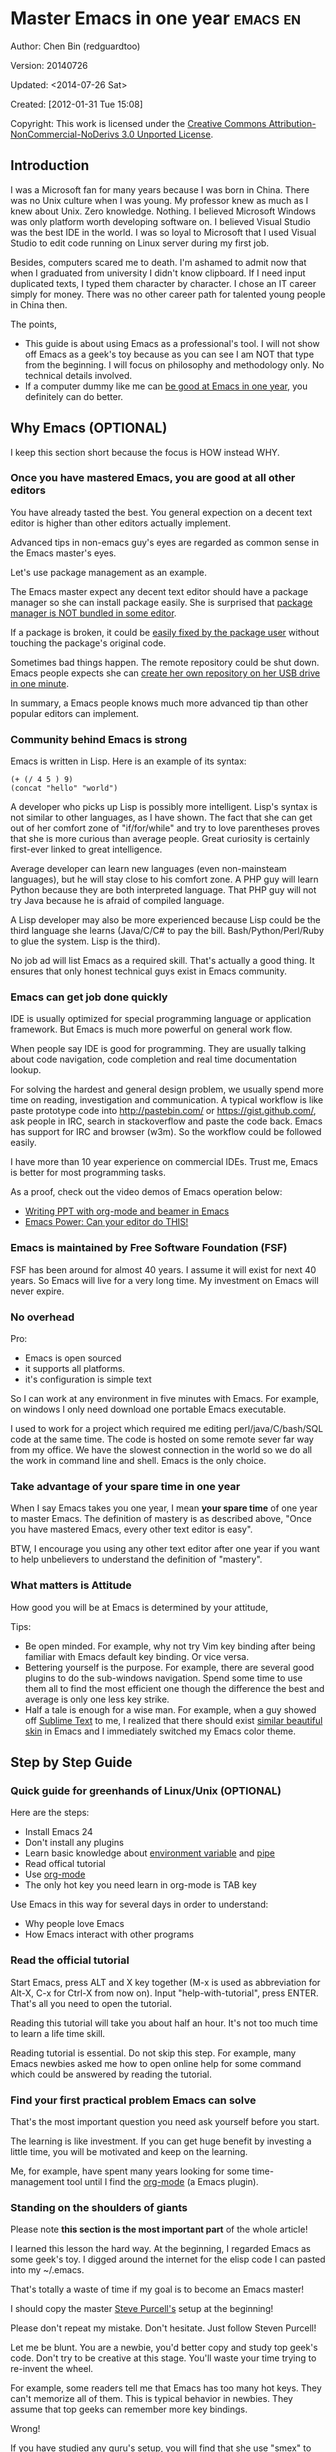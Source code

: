 #+OPTIONS: ^:{}
* Master Emacs in one year                                                      :emacs:en:
#+OPTIONS: toc:nil
  :PROPERTIES:
  :ID:       o2b:24796fba-6de7-4712-b83e-b86969c31335
  :POST_DATE: [2012-01-31 Tue 15:08]
  :POSTID:   268
  :ARCHIVE_TIME: 2012-12-26 Wed 19:21
  :ARCHIVE_FILE: ~/projs/mastering-emacs-in-one-year-guide/guide-zh.org
  :ARCHIVE_CATEGORY: emacs
  :END:
Author: Chen Bin (redguardtoo)

Version: 20140726

Updated: <2014-07-26 Sat>

Created: [2012-01-31 Tue 15:08]

Copyright: This work is licensed under the [[http://creativecommons.org/licenses/by-nc-nd/3.0/][Creative Commons Attribution-NonCommercial-NoDerivs 3.0 Unported License]].

** Introduction
I was a Microsoft fan for many years because I was born in China. There was no Unix culture when I was young. My professor knew as much as I knew about Unix. Zero knowledge. Nothing. I believed Microsoft Windows was only platform worth developing software on. I believed Visual Studio was the best IDE in the world. I was so loyal to Microsoft that I used Visual Studio to edit code running on Linux server during my first job.

Besides, computers scared me to death. I'm ashamed to admit now that when I graduated from university I didn't know clipboard. If I need input duplicated texts, I typed them character by character. I chose an IT career simply for money. There was no other career path for talented young people in China then.

The points,
- This guide is about using Emacs as a professional's tool. I will not show off Emacs as a geek's toy because as you can see I am NOT that type from the beginning. I will focus on philosophy and methodology only. No technical details involved.
- If a computer dummy like me can [[https://github.com/redguardtoo][be good at Emacs in one year]], you definitely can do better.

** Why Emacs (OPTIONAL)
I keep this section short because the focus is HOW instead WHY.
*** Once you have mastered Emacs, you are good at all other editors
You have already tasted the best. You general expection on a decent text editor is higher than other editors actually implement.

Advanced tips in non-emacs guy's eyes are regarded as common sense in the Emacs master's eyes.

Let's use package management as an example.

The Emacs master expect any decent text editor should have a package manager so she can install package easily. She is surprised that [[https://sublime.wbond.net/installation][package manager is NOT bundled in some editor]].

If a package is broken, it could be [[http://www.gnu.org/software/emacs/manual/html_node/elisp/Advising-Functions.html][easily fixed by the package user]] without touching the package's original code.

Sometimes bad things happen. The remote repository could be shut down. Emacs people expects she can [[https://github.com/redguardtoo/myelpa][create her own repository on her USB drive]] [[https://github.com/redguardtoo/elpa-mirror][in one minute]].

In summary, a Emacs people knows much more advanced tip than other popular editors can implement.
*** Community behind Emacs is strong
Emacs is written in Lisp. Here is an example of its syntax:
#+BEGIN_SRC elisp
(+ (/ 4 5 ) 9)
(concat "hello" "world")
#+END_SRC

A developer who picks up Lisp is possibly more intelligent. Lisp's syntax is not similar to other languages, as I have shown. The fact that she can get out of her comfort zone of "if/for/while" and try to love parentheses proves that she is more curious than average people. Great curiosity is certainly first-ever linked to great intelligence.

Average developer can learn new languages (even non-mainsteam languages), but he will stay close to his comfort zone. A PHP guy will learn Python because they are both interpreted language. That PHP guy will not try Java because he is afraid of compiled language.

A Lisp developer may also be more experienced because Lisp could be the third language she learns (Java/C/C# to pay the bill. Bash/Python/Perl/Ruby to glue the system. Lisp is the third).

No job ad will list Emacs as a required skill. That's actually a good thing. It ensures that only honest technical guys exist in Emacs community.
*** Emacs can get job done quickly
IDE is usually optimized for special programming language or application framework. But Emacs is much more powerful on general work flow.

When people say IDE is good for programming. They are usually talking about code navigation, code completion and real time documentation lookup.

For solving the hardest and general design problem, we usually spend more time on reading, investigation and communication. A typical workflow is like paste prototype code into [[http://pastebin.com/]] or [[https://gist.github.com/]], ask people in IRC, search in stackoverflow and paste the code back. Emacs has support for IRC and browser (w3m). So the workflow could be followed easily.

I have more than 10 year experience on commercial IDEs. Trust me, Emacs is better for most programming tasks.

As a proof, check out the video demos of Emacs operation below:
- [[http://www.youtube.com/watch?v=Ho6nMWGtepY][Writing PPT with org-mode and beamer in Emacs ]]
- [[http://www.youtube.com/watch?v=EQAd41VAXWo][Emacs Power: Can your editor do THIS! ]]
*** Emacs is maintained by Free Software Foundation (FSF)
FSF has been around for almost 40 years. I assume it will exist for next 40 years. So Emacs will live for a very long time. My investment on Emacs will never expire.
*** No overhead
Pro:
- Emacs is open sourced 
- it supports all platforms.
- it's configuration is simple text

So I can work at any environment in five minutes with Emacs. For example, on windows I only need download one portable Emacs executable.

I used to work for a project which required me editing perl/java/C/bash/SQL code at the same time. The code is hosted on some remote sever far way from my office. We have the slowest connection in the world so we do all the work in command line and shell. Emacs is the only choice.

*** Take advantage of your spare time in one year
When I say Emacs takes you one year, I mean *your spare time* of one year to master Emacs. The definition of mastery is as described above, "Once you have mastered Emacs, every other text editor is easy".

BTW, I encourage you using any other text editor after one year if you want to help unbelievers to understand the definition of "mastery".
*** What matters is Attitude
How good you will be at Emacs is determined by your attitude,

Tips:
- Be open minded. For example, why not try Vim key binding after being familiar with Emacs default key binding. Or vice versa.
- Bettering yourself is the purpose. For example, there are several good plugins to do the sub-windows navigation. Spend some time to use them all to find the most efficient one though the difference the best and average is only one less key strike.
- Half a tale is enough for a wise man. For example, when a guy showed off [[http://www.sublimetext.com/][Sublime Text]] to me, I realized that there should exist [[https://github.com/alloy-d/color-theme-molokai][similar beautiful skin]] in Emacs and I immediately switched my Emacs color theme.
** Step by Step Guide
*** Quick guide for greenhands of Linux/Unix (OPTIONAL) 
Here are the steps:
- Install Emacs 24
- Don't install any plugins
- Learn basic knowledge about [[http://en.wikipedia.org/wiki/Environment_variable][environment variable]] and [[http://en.wikipedia.org/wiki/Redirection_%28computing%29][pipe]]
- Read offical tutorial
- Use [[http://www.emacswiki.org/emacs/OrgMode][org-mode]]
- The only hot key you need learn in org-mode is TAB key

Use Emacs in this way for several days in order to understand:
- Why people love Emacs
- How Emacs interact with other programs
*** Read the official tutorial
Start Emacs, press ALT and X key together (M-x is used as abbreviation for Alt-X, C-x for Ctrl-X from now on). Input "help-with-tutorial", press ENTER. That's all you need to open the tutorial.

Reading this tutorial will take you about half an hour. It's not too much time to learn a life time skill.

Reading tutorial is essential. Do not skip this step. For example, many Emacs newbies asked me how to open online help for some command which could be answered by reading the tutorial.

*** Find *your first practical problem* Emacs can solve
That's the most important question you need ask yourself before you start.

The learning is like investment. If you can get huge benefit by investing a little time, you will be motivated and keep on the learning.

Me, for example, have spent many years looking for some time-management tool until I find the [[http://orgmode.org/][org-mode]] (a Emacs plugin).
*** Standing on the shoulders of giants
Please note *this section is the most important part* of the whole article!

I learned this lesson the hard way. At the beginning, I regarded Emacs as some geek's toy. I digged around the internet for the elisp code I can pasted into my ~/.emacs.

That's totally a waste of time if my goal is to become an Emacs master!

I should copy the master [[https://github.com/purcell/emacs.d][Steve Purcell's]] setup at the beginning!

Please don't repeat my mistake. Don't hesitate. Just follow Steven Purcell!

Let me be blunt. You are a newbie, you'd better copy and study top geek's code. Don't try to be creative at this stage. You'll waste your time trying to re-invent the wheel.

For example, some readers tell me that Emacs has too many hot keys. They can't memorize all of them. This is typical behavior in newbies. They assume that top geeks can remember more key bindings.

Wrong!

If you have studied any guru's setup, you will find that she use "smex" to remember the frequently used command, as it is often more efficient than pressing hot keys. So masters don't remember key bindings intentionally.

Since Steve Purcell loves new technologies and update his setup frequently, it may be a little harder to follow him for beginners.

That's actually great. I'm lucky to pick up his setup and stick to it. Simply pulling from his git branch gets me updated with the latest cool things in community.

When I say "on the shoulders of giants", I'm stressing that you need set your standard higher on your first setup. I'm NOT saying top guy's setup is "newbie friendly", not at all. If it happens to be "friendly", it's just the coincidence.

This section is discussing *what's the most efficient way to be good, not the easiest way*.

There is a huge difference between efficient and easy. For example, a setup using Vim key bindings is absolutely NOT easy for newbie but definitely efficient.

If you are still not convinced, consider my reasons:
- When I say mastering Emacs, I mean it. It's not OK at Emacs. It's not good at Emacs. It's actually among the best ones.
- Those giants are more intelligent than me. They are harder working than me. How can I reach their level as quickly as possible?
- The obvious way is to join them.
- If you can report a bug about the master's setup, at least in that moment, you have proven you are better at a certain issue than the master.
- You will get guidance from the master when she analyzes your bug report.

Anyway, if you find Purcell is too technically challenging to follow (That's a pity, btw). There is more stable setup, like [[http://eschulte.github.io/emacs-starter-kit/][Eric Schulte's Emacs Starter Kit]].
** Join the community
I suggest focusing on Emacs only in order to take full advantage of communities.

For example, although Quora.com has lots of interesting stuffs, *do not* read/subscribe/follow them unless it's highly releated to Emacs.
*** Google Plus
[[https://plus.google.com/communities/114815898697665598016][Emacs community on 
Google Plus]] is the best Emacs community. The average quality of discuss on Google Plus is better than other communities.

BTW, the famous Emacs geek [[https://plus.google.com/113859563190964307534][Xah Lee]] hosts a Q/A session at Google Plus every Tuesday. His web site is [[http://xahlee.org/]]. His site is especially useful for elisp programming.

*** Github
It's a developer's social network.

You can search [[https://github.com/languages/Emacs%20Lisp]] for latest Elisp code.
*** Emacs blogs
[[http://planet.emacsen.org/][Planet Emacsen]] is the collection of several Emacs blogs.
*** Quora.com
I suggest following the question on more specific topic instead general one. For example, "What's the best Emacs addon" is a more useful question than "How to learn Emacs".


Everybody has something to say about a general question. But to answer a specific question, you need actual experience and knowledge.

Even if you are only interestd in general questions, starting from more practical question is still better. You can find the real master from that question.
*** Blogs
[[http://planet.emacsen.org/][Planet Emacsen]] is the best collection of Emacs related blogs.
*** Twitter
I use keyword "emacs :en" to search latest news. The reason to search English only twitter is that there are lots of Japanese post and I don't know Japanese.
*** StackOverflow
google: "emacs-related-keywords site:stackoverflow.com"

The quality on stackoverflow discussion is good but there are not many new questions about Emacs there.
*** Youtube
There are lots of wonderful Emacs videos on youtube. For example,
[[http://www.youtube.com/watch?feature=player_embedded&v=oJTwQvgfgMM][Emacs Org-mode - a system for note-taking and project planning]] is the tutorial which enlighten me on using org-mode. Carsten Dominik make me realize that org-mode is simple, all I need remember is press "TAB" key to expand a text node. That's the kill feature of org-mode. All the other stuff could be regarded as bonus features and can be learned later.

The issue of youtube is that the best matched search results are listed first. So you will always see the same results. I suggest sorting the results by upload date.
** Readings
*** EmacsWiki
[[http://www.emacswiki.org/emacs/][EmacsWiki]] has all the tips you need for tweak the Emacs. It's actively maintained by the community.

*** Emacs Lisp book
The only paper book you need read is [[http://www.amazon.com/Writing-GNU-Emacs-Extensions-Glickstein/dp/1565922611][Writing GNU Emacs Extensions]] by Bob Glickstein. I like his style and the way he organizes chapters.

Xah Lee [[http://ergoemacs.org/emacs/buy_xah_emacs_tutorial.html][Emacs Lisp tutorial]] is good and easy to read.

Steve Yegge's [[http://steve-yegge.blogspot.com.au/2008/01/emergency-elisp.html][Emergency Elisp]] is great because it's short and includes all necessary knowledge for writing Emacs Lisp.
** Knowledge management 
*** Place your setup at Github, *publicly*
I uploaded my setup onto [[https://github.com/redguardtoo/emacs.d]].

Version control is the most efficient way of knowledge management because you will never lose the setup.

I benefit a lot by sharing. People who use my setup are actually doing the QA for me.

For example, people reported that I mixed some personal stuff (my personal email, full path of my hobby project) into my setup which they need remove before usage. They expect it usable out of the box.

So I re-organized it and placed private stuff into a independent file named "privacy.el". It's outside of my Emacs configuration. Then it occurred to me that in corporate environment it was not safe to store plain privacy.el on a shared computer without encryption. After some research, I found Emacs provided [[http://www.emacswiki.org/emacs/EasyPG][a perfect solution]] for this issue since version 23.

*** Dropbox
I place all the Emacs related documents at Dropbox. Since dropbox will synchronize the documents into my mobile phone. I can study Emacs when commuting.
** My favorite Emacs addons
I'm not suggesting these addons are the best ones you must use. There are many other alternatives which are at least as good as in the list.

Please try these addons at least once. You will understand what is my expectation on average quality of addons.

| Name                | Description                                  | Alternatives                      |
|---------------------+----------------------------------------------+-----------------------------------|
| [[http://www.emacswiki.org/emacs/Evil][Evil]]                | convert Emacs to vim                         | none                              |
| Org                 | GTD                                          | none                              |
| company-mode        | code completion                              | cedet, auto-complete              |
| expand-region       | selection region efficiently                 | none                              |
| smex                | Input command efficiently                    | none                              |
| yasnippet           | text template                                | none                              |
| flymake-xxxx        | addons whose prefix is flymake. Syntax check. | flycheck                          |
| helm                | a framework to choose candidates             | ido                               |
| ido                 | similar to helm                              | helm                              |
| js2-mode            | everything for javascript                    | javascript-mode,js-mode,js3-mode  |
| w3m                 | browser                                      | Eww                               |
| elnode              | web server                                   | none                              |
| smartparens         | auto insert matched parens                   | autopair                          |
| [[https://github.com/nschum/window-numbering.el][window-numbering.el]] | jump focus between sub-windows               | switch-window.el                  |
| [[https://github.com/fxbois/web-mode][web-mode]]            | everything for edit HTML templates           | nxml-mode、nxhtml-mode、html-mode |

** Emacs is a way of life
Emacs guys have different ways of life. They are basically people who are hacking Lisp code for fun. Sometimes they will get the job done in a creative way. For example, [[http://sachachua.com/blog/][Sacha Chua]] mentioned that [[http://sachachua.com/blog/2012/07/transcript-emacs-chat-john-wiegley/][she let Emacs read the manual when cooking]].

So *what benefit* can I get if I understand the Emacs way?

When I learned Emacs, I could not endure the default key bindings of my browser Firefox. So I installed a Firefox addon [[https://github.com/mooz/keysnail/wiki][Keysnail]] to convert Firefox into Emacs. That basically double my speed on browser navigation. I am doing web development these days. Browser navigation is my daily job.

Since I already knew *the way*. I immediately realized that Keysnail was awesome because [[https://github.com/mooz][its developer mooz]] was awesome. I wanted to follow him and used whatever he used. Then I found his [[https://github.com/mooz/percol][percol]] which made all my operations  (git, [[http://blog.binchen.org/posts/how-to-do-the-file-navigation-efficiently.html][file navigation]], database management ...) under Bash shell ten times faster.

When I know *the way*, things used to be important to me become trivial now. For example, which text editor has better file browser does not matter to me now. Why should I use any file explorer if I can do it ten times faster in shell?

I'm also more willing to share for selfish reasons. For example, some colleague asked me to share my file navigation snippet. I gave away the snippet without hesitation. If he regards the technology as some black magic and sharing knowledge means giving up power , then he have already lost in the competition, if there is any competition. Because we are living in the world of science and engineering, I *better myself more quickly by sharing to the best, by learning from the best everyday*. He just knows the static knowledge I have already known. That knowledge will be outdated soon.  Anyway, anyone used my shared snippet will still do me good by regarding knowledge sharing as a favor, by doing QA of my snippet as a user.
** FAQ
*** Any documentation on Steve Purcell's setup?
Nope. Read its README and code comment. The header of the code file usually has some usage guide.
*** Any simpler setup than Steve Pucell?
Check out  [[https://github.com/redguardtoo/emacs.d][my setup]].

I do some desktop development. So it has less web stuff than Purcell.
*** As a Vi guy, why should I turn to Emacs?
I am a Vi guy. I turn to Emacs because it's powerful and it can be extended with Lisp.

Vi is efficient in text editing because its model editing. In Emacs, you can use [[http://www.emacswiki.org/emacs/Evil][Evil]] to simulate Vim.
*** I don't like Emacs key bindings
[[http://ergoemacs.org/][ergoemacs]] if you prefer Microsoft's key bindings.
*** Emacs has too many key bindings to memorise
Use [[http://www.emacswiki.org/Smex][Smex]]. It's a myth that Emacs guru need remember lots of key bindings.
*** I am not comfortable with other people's setup. Can I modify it?
Try to understand master's setup at first. Don't make judgment too early. It's easy to make judgment. But understanding needs wisdom and hard work.

For example, some people reported that there is some weird character at column 80 when editing a file. That's actually a feature to remind you not to create line more than 80 columns. [[http://www.emacswiki.org/emacs/EightyColumnRule][Here is the reason]].

*** Copy the master's setup but the package is not updated/installed. No error message.
Remove the file .emacs in your HOME directory. The .emacs.d/init.el has same functionality.
*** If you have any specific question about Emacs
Please,
- read official tutorial
- google
For example, google "emacswiki init.el" to understand what's the init.el
*** I got some error when start Emacs with master's setup
Make sure you already installed third party command line tools which are OPTIONAL. Check [[https://github.com/redguardtoo/emacs.d][my README]] for the list.

Run "emacs -nw --debug-init" in terminal. Then send the error message to the author of the setup. Please use bug track tool if possible.

*** My simple setup is more controllable
That's what I thought at the beginning. After several months I realized that I could never be as good as a master like Steve Purcell if keeping this way.

While I spend serveral weeks to overcome some minor issues in Emacs setup, Purcell has already installed/developed dozens of cool plugins.

If I cannot win, the only strategy is to join him, that's why I clone his setup and start to report bug for him. Here is [[https://github.com/purcell/emacs.d/issues/6][first issue I reported]]. Besides, reporting bugs also gives me the opportunity to talk with the master.

So don't run away from the master's huge setup. Regard it as a challenge to improve yourself.
*** Why I cannot add my own plugins after using the master's setup
Though the quality of Emacs plugins are generally good, they may have compatibility issues. It's usually because plugins are developed by different people. For example, both [[https://github.com/auto-complete][auto-complete]] and [[https://github.com/capitaomorte/yasnippet][yasnippet]] will use TAB key to expand code. So there is confict if I use both plugins.

That's another reason to stick to the master's setup at the beginning.
*** How to use Emacs on windows
Install Cygwin!

When you have enough knowledge about environment variables and pipe. You can check [[http://stackoverflow.com/questions/3286723/emacs-cygwin-setup-under-windows/13245173#13245173][My answer at stackoverflow]] to use native windows version.

*** Is code-navigation and code-completion as good as IDE?
Thanks to [[http://clang.llvm.org/][clang]] && [[http://www.gnu.org/software/global/][GNU Global]], C++ is perfect now. Support for other languages are also good enough. 
*** Why Emacs cannot download packages?
If you are living in North Korea, Iran, China, you need below command line to start Emacs:
#+BEGIN_SRC elisp
http_proxy=your-proxy-server-ip:port emacs -nw
#+END_SRC

How to configure proxy server is not covered here.
*** As a greenhand of Emacs, should I learn Emacs lisp at first?
NO. Most people will lose the interest in Lisp because there is not enough stimulus. You can finish the Java/C#/Javascript course because that's required by profitable jobs.

That's why I stress that you need avoid tweaking Emacs. Please copy the master's setup.

Unless you have seen how the elisp code in Emacs get your job done, you will not have the enough stimulus to *finish* the lisp course.
*** After knowing the basic operation Emacs, what should I learn next?
Find your practical problem which only Emacs can do best. Trust me, Emacs is much more powerful than your wildest imagination.

Here is my example:
- When I use wordpress blog, I use [[https://github.com/punchagan/org2blog][org2blog]] to post articles. It's ten times faster than any other client.
- I installed cmake-mode to do the cross-platform development with [[http://www.cmake.org/Wiki/CMake/Editors/Emacs][cmake]].
- window-numbering.el is useful when jumping focus between sub-windows.
- When I work for some huge projects, I use [[https://github.com/redguardtoo/evil-nerd-commenter][evil-nerd-commenter]] to comment code lines because I need deal with too many programming languages. 
** Contact me
My [[https://twitter.com/#!/chen_bin][twitter]] and [[https://plus.google.com/110954683162859211810][google plus]].

My blog is [[http://blog.binchen.org]].

Please don't ask me basic questions since I've already shown you how to find the answer.
** Summary
Start from fun, follow the best people, reading and practice.

I recognize that all roads lead to Rome. So other methods may also work. But my method DID work on me.

This article is basically the summary of how I figure out my way to Rome.

My only suggestion is, it does not matter which way you take, what matters is to regard Emacs as professional's tool. It deserves your highest respect.

*** Report bug
This article is published at [[https://github.com/redguardtoo/mastering-emacs-in-one-year-guide]].

Please use github's bug tracker instead of sending me email for your own good. Github notification mail is always in my first priority folder.

*** I will provide long-term update
Emacs is actually more a platform than a software. Interesting people and addons keep popping up on that platform. I will update this article from time to time in the future.